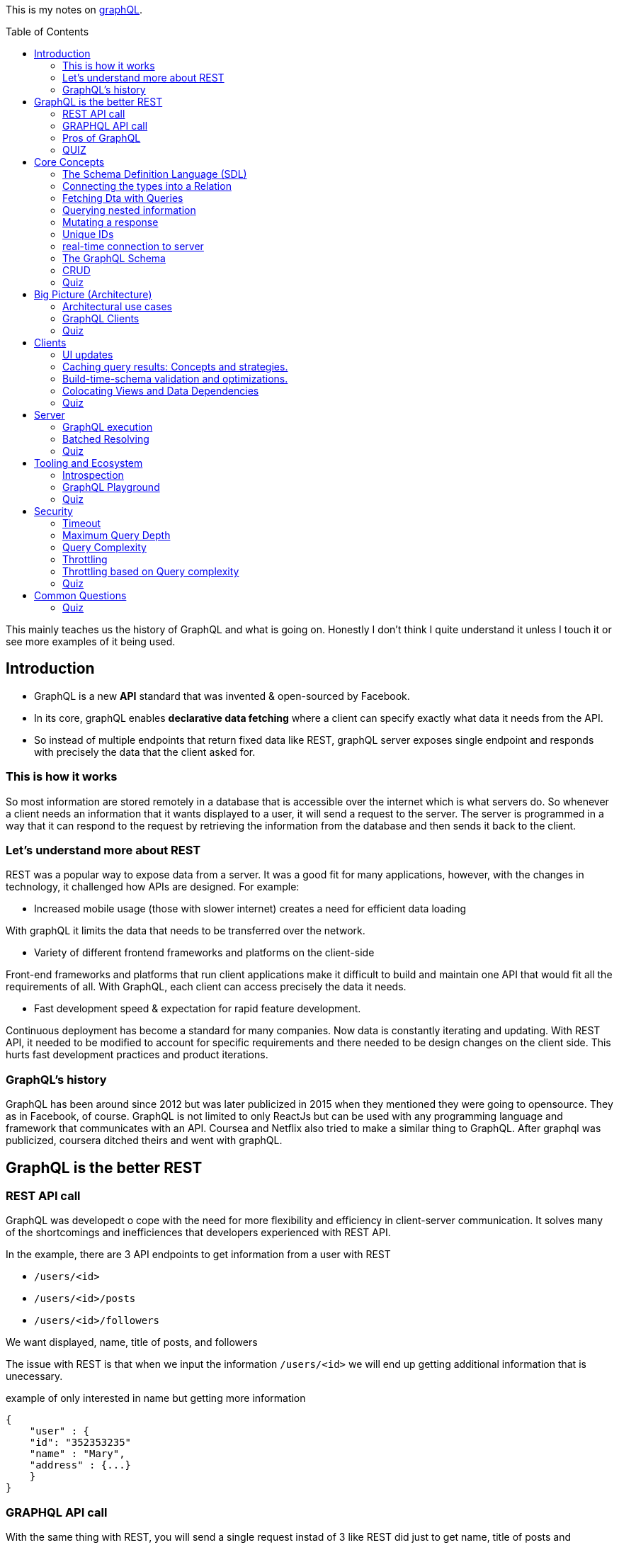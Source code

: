 :library: Asciidoctor
:toc:
:toc-placement!:

This is my notes on link:http://www.howtographql.com[graphQL].

toc::[]

This mainly teaches us the history of GraphQL and what is going on. Honestly I don't think I quite understand it unless I touch it or see more examples of it 
being used. 

== Introduction 

* GraphQL is a new *API* standard that was invented & open-sourced by Facebook. 
* In its core, graphQL enables *declarative data fetching* where a client can specify exactly what data it needs from the API. 
* So instead of multiple endpoints that return fixed data like REST, graphQL server exposes single endpoint and responds with precisely the data 
that the client asked for. 

=== This is how it works
So most information are stored remotely in a database that is accessible over the internet which is what servers do. So whenever a client needs an information 
that it wants displayed to a user, it will send a request to the server. The server is programmed in a way that it can respond to the request by retrieving 
the information from the database and then sends it back to the client. 

=== Let's understand more about REST 

REST was a popular way to expose data from a server. It was a good fit for many applications, however, with the changes in technology, it challenged how APIs are designed. 
For example: 

* Increased mobile usage (those with slower internet) creates a need for efficient data loading

With graphQL it limits the data that needs to be transferred over the network. 

* Variety of different frontend frameworks and platforms on the client-side

Front-end frameworks and platforms that run client applications make it difficult to build and maintain one API that would fit all the requirements of all. With GraphQL, 
each client can access precisely the data it needs. 

* Fast development speed & expectation for rapid feature development. 

Continuous deployment has become a standard for many companies. Now data is constantly iterating and updating. With REST API, it needed to be modified to account for specific 
requirements and there needed to be design changes on the client side. This hurts fast development practices and product iterations.

=== GraphQL's history

GraphQL has been around since 2012 but was later publicized in 2015 when they mentioned they were going to opensource. They as in Facebook, of course. 
GraphQL is not limited to only ReactJs but can be used with any programming language and framework that communicates with an API. Coursea and Netflix also 
tried to make a similar thing to GraphQL. After graphql was publicized, coursera ditched theirs and went with graphQL. 


== GraphQL is the better REST

=== REST API call
GraphQL was developedt o cope with the need for more flexibility and efficiency in client-server communication. It solves many of the shortcomings and 
inefficiences that developers experienced with REST API. 

In the example, there are 3 API endpoints to get information from a user with REST 

* `/users/<id>`
* `/users/<id>/posts`
* `/users/<id>/followers`

We want displayed, name, title of posts, and followers

The issue with REST is that when we input the information `/users/<id>` we will end up getting additional information that is unecessary. 

example of only interested in name but getting more information
----
{
    "user" : {
    "id": "352353235"
    "name" : "Mary", 
    "address" : {...}  
    }
}
----

=== GRAPHQL API call 

With the same thing with REST, you will send a single request instad of 3 like REST did just to get name, title of posts and followers.

For GraphQL, we will send a *post request* to the server. In the query it will describe all the data requirements of the client. 

----
query {
    User(id: "235532532") {
    name
    posts {
        title
    }
    followers(last: 3) {
        name
    }
    
    }
}
----

The request is self explanatory. With that ID, we want the name of the user, the title of posts, and the last 3 follower's names. 

The server will then process and fetch exactly the requested information and read it from the database. It will then package it up into a JSON object that 
will return to the client. The response will look like this: 

----
{
    "data": {
        "User" : {
            "name" : "Mary",
            "posts" : [
                { title: "Learn GraphQL today"},
                { title: "React & GraphQL - A declarative love story" },
                { title: "Why GraphQL is better than REST" },
                { title: "Relay vs Apollo - GraphQL Clients" }
            ],
            "followers" : [
                {name: "John"},
                { name: "Alice"},
                { name: "Sarah"}
            
            ]
        }
    }
}
----

This JSON information has the root field called *data*. Data returns to us all of the information that was requested in the query. 

=== Pros of GraphQL

* Elimite Over and Under fetching data. 
    ** Overfetching means downloading unnecessary data. 
    ** Underfetching means an endpoint doesn't return enough information or you need to send multiple requests (n + 1- requests problem)
* great for rapid Product Iterations. changes in the client side can be made without any extra work on the server. This is good for faster feedback cycles and product 
iterations. 
* Insightful Analytics. 
* Its Schema & Types. 
    ** GraphQL uses strong type system to define capabilities of an API. All of the types that are exposed in an API are written down in a schema using the 
    graphQL's schema definition language. 
    ** The same schema is how a client can access the data. When the schema is defined, the team's working on the front end and the back end can do their work 
    without further communication. 

=== QUIZ

Question: What is a benefit of the GraphQL schema and strong type system?

. They work well with the javascript type system 
. It solves the n+1 request problem 
. Once the schema is defined, frontend and backend teams can work independently from one another 
. Trick question: GraphQL doesn't havea type system.

====
Answer: Once the schema is defined, frontend and backend teams can work independently from one another. 
====


== Core Concepts 

In this lesson, we are going to learn about GraphQL's language. We are going to learn about how graphQL define types 
as well as sending _queries_ and _mutations_. 

=== The Schema Definition Language (SDL)
The syntax for writing schema is called *SDL*.  Here's an example of how to use SDL with these two simple types.

''''

----
type Person {
    name: String! 
    age: Int!

}
----

* This one has two fields. key *name* and *age* and the values *string* and *int*. 
* The *!* with it means that it is required.

''''

----
type Post {
    title: String!
}
----

* This one only has one field with key *title* and value *String*. 
* Again, *!* means it's required. 

=== Connecting the types into a Relation

We can define relationships between the two. GraphQL calls that *relations*. To add a relation to this example between *Person* and *Post*, we need to express that one 
person can be the *author* of many posts.  

* We add the *author* field to the Post type like this: 

----
type Post {
    title: String!
    author: Person!
}
----

Now, every post that is created needs to be associated with a person who is the author of it. 

* We add the *posts* field to the Person type to show that a person can write multiple posts. 

----
type Person {
    name: String!
    age: Int! 
    posts: [Post!]!
}
----

NOTE: the *[]* bracket tells it that it will be a list. 

After the connection has been made, now there is a _one-to-many-relationship_ between *Person* and *Post*.  They say one-to-many because of the 
expected array inside of Person. 

=== Fetching Dta with Queries 

Rest's fetching is encoded in the URL that it connects to. GraphQL's method is a whole lot more different. GraphQL doesn't have multiple endpoints like REST does, but 
just one single endpoint.  This works because the data is not fixed, but actually more flexible and let's the client decide on the requested data.  The downside to that 
is that the client needs to send more information to the server to get what the client wants. 

the process is called a *Query*. Here is an example of a query: 

----
{
    allPersons {
        name
    }

}
----

* The *root* of the query is named *allPersons*. 
* Anything that follows after the root field is called the *payload* of the query. 
* This query will return a list of all the persons that are stored in the database and will only show their *name*. 

Here's it's output example in JSON: 

----
{
    "allPersons": [
        {"name": "Johnny"},
        {"name": "Sarah"},
        {"name": "Alice"}
    ]

}
----

''''

If you wanted to add allPerson's age as well as their name, all you need to do is add *age* into the payload like this: 

----
{
    allPerson {
        name 
        age
    }

}
----

and it will output this: 

----
{
    "allPersons": [
        {"name": "Johnny", "age": 23},
        {"name": "Sarah", "age": 20},
        {"name": "Alice", "age": 20}
    ]
}
----

''''

You can actually control how much is output for the requested query. Such as if you want to limit to *only the last 2 names* instead of giving all of the results. 

----
{
    allPersons(last: 2) {
        name
        age
    }
}
----

This will list the last two names that were stored in the database. This will be great to show the newest users or something. 

----
{
    "allPersons": [
        {"name": "Sarah", "age": 20},
        {"name": "Alice", "age": 20}
    ]
}
----

Basically using the *last 2* took out poor Johnny. 


=== Querying nested information 

You can also query using nested information. 

In the example, we want to load all the posts that each person has written. Here is how the query would look like: 

----
{
    allPersons {
        name
            posts {
                title
            }
    }
}

----

Here is how the server is going to output the query request in JSON: 

----
{
    "allPerson": [
        {
            "name": "Johnny",
            "posts": [
                {"title": "graphQL is awesome"},
                {"title": "Relay is a powerful graphql client"}
            ]
        
        },
        {
            "name": "Sarah",
            "posts": [
                {"title": "How to get started with React & GraphQL"}
            ]
        
        }
    ]
}

----

There we see that it only shows the title of the posts nested with the user's name. 

=== Mutating a response 

We learned about requesting data, now we will learn about making changes to the data that is stored. With GraphQL, we make these changes using 
so called *mutations*. There are three kinds of mutations: 

. *creating* new data
. *updating* existing data 
. *deleting* existing data 

To modify the data, it is actually written the same way you would when making a request except that you need to start it with the mutation keyword. Example: 

----
mutation {
    createPerson(name: "Bob", age: 36) {
        name
        age
    }
}
----

* Just like the request, mutation also has a root field, and this root field is called *createPerson*. 
* Inside the paranthesis are arguments that will be placed into the payload. The arguments are: *name: "Bob", age: 36*. 
* The payload's key will then look at the argument's values to replace with it. 

the output for the mutation will look like this: 

----
{
    "createPerson": {
        "name": "Bob",
        "age": 36
    }
}
----

=== Unique IDs 

GraphQL types have unique IDs that are generated by the server: 

----
type Person {
    id: ID!
    name: String! 
    age: Int!
}
----

When we were making a mutation, we can also request an ID when we were creating a person. 

----
mutation {
    createPerson(name: "Bob", age: 36) {
        id
    }
}
----

=== real-time connection to server 

One absolute necessity is to have a real-time connection to the server to get immediate information about changes. 

For this use case, graphql offers the concept of subscriptions. When a client subscribes to an event, it will initiate and hold 
a steady connection to the server. 

In this example, the client subscribes on the server to get informed about new users being created. 

----
subscription {
    newPerson {
        name
        age
    }
}
----

So now when a new user is created, the server will push the data to the client. 
Unlike queries and mutations that follow a typical response cycle, subscriptions will have a continuous stream of data sent over to the client. 

Again, so with that subscription setup with the root *newPerson*, the client will receive a user's name and age every single time a new user is created. 

=== The GraphQL Schema 

* The schema defines the capabilities of the API by specifying how a client can fetch, mutate, and subscribe the data. 
* It is also a contract between the client and the server. 
* It is also a collection of GraphQL types with special root types. 

The schema will have different root types that define its entry points for the API. 

* type *Query* sends requests for data to be read. 
* type *Mutation* modifies the data.
* type *Subscription* is like query except it sets up a constant connection for when changes happen.

''''
Query type: 

----
{
    allPersons {
        name
    }
}
----

----
type Query {
    allPersons(last: Int): [Person!]!
}
----

* (last: Int) is to limit the result. You can even use *first*..

''''
Mutation type: 

----
mutation {
    createPerson(name: "Bob", age: 36) {
        id
    }
}
----

----
type Mutation {
    createPerson(name: String!, age: Int!: Person!)
}
----

''''

Subscription type:

----
subscription {
    newPerson {
        name
        age
    }
}
----

----
type Subscription {
    newPerson: Person!
}
----

''''

The full schema of what it's using: 

----
type Person {
    id: ID!
    name: String!
    age: Int!
    posts: [Post!]!
}
----

----
type Post {
    title: String!
    author: Person!
}
----

* When you see *Person!* , it is linked to *Person* and is being sent there. 
* When you see *[Person!]*, it is also linked but is receiving it. 

=== CRUD
Right now it doesn't really do anything, but we can define a CRUD style API by adding a new fields to the schemas's root types. 
CRUD is short for *create, read, update, delete* which actually refers to the type of operations we will use with GraphQL.

So right now we want to add the new field to the *query* type to retrieve all of the stored posts from the server. The field is called 
*allPosts* and looks very similar to the *allPersons* field. 

----
type Query {
    allPersons(last: Int): [Person!]!
    allPosts(last: Int): [Post!]!
}
----

All this does is ask for all the posts and all of the persons that are stored in the database. However, this way is not possible to query 
individual posts or person objects. 

To complete the CRUD API for the person type, we can do so by adding two more mutations. One for updating and one for deleting person objects. 

----
type Mutation {
    createPerson(name: String!, age: String!): Person!
    updatePerson(id: ID!, name: String!, age: String!): Person!
    deletePerson(id: ID!): Person!
}
----

* updatePerson has to look up the *ID* which will allow us to specify which person that needs to be updated, and also supplied the new arguments to change.
* deletePerson only needs the ID to tell the server which person to delete. 

Now, the same must be done for *posts*. 

----
createPost(title: String!): Post!
updatePost(id: ID!, title: String!): Post!
deletePost(id: ID!): Post!
----

* For the update and delete mutation to work, we need to specify an ID. 

''''
Now to update the subscription, we need to add all the persons and posts type that were created and existing. 

----
type Subscription {
    newPerson: Person!
    updatedPerson: Person!
    deletedPerson: Person!
    newPost: Post!
    updatedPost: Post!
    deletedPost: Post!
}
----

=== Quiz 

Question: What are GraphQL subscriptions used for?

. Event-based realtime functionality
. You use them to subscribe to the GraphQL Weekly newsletter
. Schema-based realtime functionality
. They combine Queries and Mutations and allow you to read and write data. 

====
Answer: Event-based realtime functionality
====

== Big Picture (Architecture)

An important thing to note is that graphQL was only released as a *specification*. Which means it tells how the graphql server has to behave. 
We can read the specification here: link:http://facebook.github.io/graphql/[graphql github]. 

If we want to use graphql in a project, we have to build the graphql server ouselves. We can do that with any programming language. 

We can also use a service graphql that provides a powerful server out of the box. 

=== Architectural use cases

There are three main architectural use cases. 

. GraphQL server with a connected database
    ** this is a simple setup that the lesson will cover later (hopefully.. this is what I'm interested in). 
    ** this is more common with _greenfield_ projects. 
    ** the setup is: you have 1 web server that implements the graphQL specification. Query arrives at graphQL's server, the server 
    reads it and fetches the data. This is called *resolving the query*. 
    ** GraphQL is actually *transport layer agnostic*. 
        *** GraphQL can be used with any available network protocol, so you can implement a graphql server on TCP, websockets, or any transport. 
    ** GraphQL doesn't care about the format that the database stores its data. We can use SQL database like AWS, aurora, or even a noSQL database like MongoDB. 
. GraphQL server to integrate existing system. 
    ** a bunch of other third party systems will get computed to a single graphQL API. 
    ** great for companies with legacy infrastructures and many different APIs. 
    ** GraphQL can be used to unify those existing systems and hide the messy backend.
    ** GraphQL will communicate with the existing systems and packages it up to the graphQL's response format. 
    ** GraphQL doesn't care about the data sources are, such as databases, web services, 3rd party APIs, etc). 
    ** here's a visual example of what goes on: +
    image:img/graphql/graphql2.png[] +
    ** You can also combine one with graphql and still communicate with the others. 
    ** GraphQL handles this with *Resolver functions*. The purpose of a resolver function is to retrieve the data for its corresponding field. 
. A hybrid approach with a connected database and integration of existing system. 

=== GraphQL Clients 

GraphQL is great for frontend developers as data fetching complexity can be pushed to the server-side. The server machine will be dealing with the heavy work.  

* *Imperative data fetching* : With REST, you used to have to create a fetch request and then parse the server response and then would have to be stored locally. Only after then, it will be 
displayed in the UI. 

* *Declarative data fetching* : It has to describe its data requirements with query, mutation, or subscription. Then it can display information in the UI. The in 
between steps are handled by the GraphQL client. This is what graphQL client libraries will handle such as Relay or Apollo. 

=== Quiz 
Question: What is a resolver function?

. A function that a GraphQL client uses to resolve a query on the frontend.
. It's a synonym for serverless functions. 
. A function that solves all your problems. 
* A function on GraphQL server that's responsible for fetching the data for a single field.

====
Answer: A function on a GraphQL server that's responsible for fetching the data for a single field. 
====

== Clients 

Some infrastructure feature that is needed for our app is: 

* directly sending queries and mutations without constructing HTTP requests. 
* view-layer integration. 
* caching
* validating and optimizing queries based on the schema. 

=== UI updates
With graphQL's client we no need to do an HTTP fetch and parse anymore. But how do we get it to show up in the UI? If we use ReactJS, the graphQL 
will fetch the needed data under the hood and make it available in the *props* of our component. The declarative nature ties well with 
link:https://en.wikipedia.org/wiki/Functional_reactive_programming[functional reactive programming] techniques. 

=== Caching query results: Concepts and strategies. 

It's good practice to store the data that was retrieved somewhere with the user to save load times and whatnot. A good way to do this is to 
_normalize_ the data beforehand. Which means that the query result gets flattened and the store will only contain individual records that can be 
referenced with a globally unique ID. 

=== Build-time-schema validation and optimizations. 

When the build environment has access to the schema, it can parse all of the graphQL code that's located in the project and compare it 
against the information from the schema. This catches any typos and other errors before it is put in production where the users can see this error.

=== Colocating Views and Data Dependencies 

The great thing about GraphQL is that it has a split view. One is the written data requirements and the other is the UI code. This split view 
gives you a better visualization of the data and will give a better understanding of its data.

=== Quiz 

What does a GraphQL client usually do before caching the results of a query?

. Validating the query results against the schema 
. Calling a resolver function 
. Normalizing the data 
. Making the data available in the props of a React Component 

====
Answer: Normalizing the data
====

== Server

=== GraphQL execution 

The query is traversed field by field, executing "resolvers" for each field. So, here's an example of a schema: 

----
type Query {
    author(id: ID!): Author
}
type Author {
    posts: [Post]
}

type Post {
    title: String
    content: String
}
----

And then here is an actual query that we will send to the server with the schema above:

----
query {
    author(id: "abc") {
        posts {
            title 
            content 
        }
    }
}
----

You can also set the query up with the associated type. 

----
query: Query {
    author(id: "abc"): Author {
        posts: [Post] {
            title: String 
            content: String
        }
    }

}
----

What will then happen is the resolvers will run for every field sequentually like a list. So this is how it will be executed: 

----
Query.author(root, { id: 'abc' }, context) -> author
Author.posts(author, null, context) -> posts
for each post in posts
  Post.title(post, null, context) -> title
  Post.content(post, null, context) -> content
----

So after that, the system will put everything together into the correct shape for the result and returns a JSON format. 

=== Batched Resolving 

So there's a bit of an issue if we wanted to retrive data like this: 

----
query {
  posts {
    title
    author {
      name
      avatar
    }
  }
}
----

Well, if it was a blog, it's most likely that most of the posts will have the same authors. So if we need to make an API call to get each author obect, we might accidentally 
make multiple requests for the same one... so for example: 

----
fetch('/authors/1')
fetch('/authors/2')
fetch('/authors/1')
fetch('/authors/2')
fetch('/authors/1')
fetch('/authors/2')
----

To avoid this problem, we should wrap our fetching function in a utility that will wait for all of the resolvers to run, then make sure to only fetch each item once.

----
authorLoader = new AuthorLoader()

// Queue up a bunch of fetches
authorLoader.load(1);
authorLoader.load(2);
authorLoader.load(1);
authorLoader.load(2);

// Then, the loader only does the minimal amount of work
fetch('/authors/1');
fetch('/authors/2');
----

If the API supports batched requests, we can just do one fetch to the backend, like this: 

----
fetch('/authors?ids=1,2')
----

In JavaScript, the above methods can be implemented using a utility called link:https://github.com/facebook/dataloader[dataloader]. 

=== Quiz 

Which statement about GraphQL servers is correct?

. A single record is never fetched more than once for a given query. 
. Resolvers can be defined on a field graularity
. Query fields are resolved depth-first 
. A GraphQL server that doesn't use DataLoader isn't a GraphQL server. 

====
Answer: Resolvers can be defined on a field granularity
====

== Tooling and Ecosystem

In this lesson we will find out why GraphQL is great for developing tools. 

GraphQL's Type system allows us to quickly define the surface area of our API and it allows developers to define the capabilities of an API. 
GraphQL allows clients to ask a server for information about its schema. It is called *introspection*. 

=== Introspection 

To let the client know what is accessible through a graphQL API, we ask graphQL for this information by querying the `\__schema` meta-field which 
is available on the root type of a Query. 

----
query {
    __schema {
        types {
            name
        }
    }
}
----

So here's this schema definition: 

----
type Query {
  author(id: ID!): Author
}

type Author {
  posts: [Post!]!
}

type Post {
  title: String!
}
----

With the *introspection query* that we wrote out and used it with the schema above, we would get this result: 

----
{
  "data": {
    "__schema": {
      "types": [
        {
          "name": "Query"
        },
        {
          "name": "Author"
        },
        {
          "name": "Post"
        },
        {
          "name": "ID"
        },
        {
          "name": "String"
        },
        {
          "name": "__Schema"
        },
        {
          "name": "__Type"
        },
        {
          "name": "__TypeKind"
        },
        {
          "name": "__Field"
        },
        {
          "name": "__InputValue"
        },
        {
          "name": "__EnumValue"
        },
        {
          "name": "__Directive"
        },
        {
          "name": "__DirectiveLocation"
        }
      ]
    }
  }
}
----

What we did was we queried *for all types* on the schema. We get both the object types that were defined like `"Author"` and scalar types. 

''''

There's more than to just _name_ for introspection types. Here's an example: 

----
{
    __type(name: "Author") {
        name
        description
    }
}
----

This example we query a single type using the `\__type` meta-field and we ask for its name and description. 

----
{
  "data": {
    "__type": {
      "name": "Author",
      "description": "The author of a post.",
    }
  }
}
----

The great thing about Introspection  is that it's great for autocomplete, code generating, etc. I wish they would actually talk more about this, actually. What a short chapter. 

=== GraphQL Playground 

There's a special IDE for playing with GraphQL called link:https://github.com/graphcool/graphql-playground[GraphQL Playground]. The IDE you can make queries, mutations, subscriptions,
autocomplete, and validation. There's even a documenation explorer to refer to which is powered by introspection.  It also has query history so it lets you work with multiple graphQL api's side by side. 
It seamlessly integrates with `graphql-config`.  This tool is great to work with a graphql server without writing plain graphQL queries over _curl_. 

=== Quiz 

Question: What mechanism is used by most tools to discover a GraphQL server's type system? 

. The IDL 
. GraphQL 
. Introspection 
. Subscriptions 

====
Answer: Introspection
====

== Security

With the client's freedom, GraphQL's server must be ready to handle those that want to abuse the power or those who submit very large queries. These cases can 
take a GraphQL server down. 

There are ways to avoid this issue. 

=== Timeout 

Using a timeout is the easiest way to handle overload queries. For example we can configure with a *5 second timeout* would stop the execution of any query that 
is taking more than 5 seconds to execute. 

* Pros: 
** Simple to implement.
** Most strategies will still use a timeout as a final protection. 

* Cons: 
** Damage can already be done even when the timeout kicks in. 
** Sometimes hard to implement. Cutting connections after a certain time may result in strange behaviors. 

=== Maximum Query Depth 

GraphQL will let us craft any complex query which means we can nest within nest within nest. So there can be a way to limit a query depth. 
GraphQL can reject or accept a request based on its depth. 

Let's say the server was configured witha  maximum Query Depth of *3*. Everything within the red maker of this image is considered *too deep* and the query is *invalid*. +
image:img/graphql/querydepth.png[] +

* Pros: 
** Since the AST of the document is analyzed statically, the query does not even execute, which adds no load on the graphql server. 

* Cons: 
** Depth alone is often not enough to cover all abusive queries. For example a query requesting an enormous amount of nodes on the root will be very expensive 
but unlikely to be blocked by a query depth analyzer. 

=== Query Complexity 

To minimize load, try to be specific with the request to get a singular result rather than a list of items. 

Here's an example of a query and its complexity: 

----
query {
  author(id: "abc") {    # complexity: 1
    posts(first: 5) {    # complexity: 5
      title              # complexity: 1
    }
  }
}
----

* Pros: 
** Covers more cases than a simple query depth. 
** Reject queries before executing them by statically analyzing the complexity. 

* Cons: 
** Hard to implement perfectly. 
** If complexity is estimated by developers, how do we keep it up to date? How do we find the costs in the first place? 
** Mutations are hard to estimate. what if they have a side effect that is hard to measure like queuing a background job?

=== Throttling 

We can throttle a request based on time. 

In the example, our maximum server time (Bucket Size) allowed is set to `1000ms`, the clients gain `100ms` of server time per second (leak rate) and this mutation: 

----
mutation {
  createPost(input: { title: "GraphQL Security" }) {
    post {
      title
    }
  }
}
----

This mutation will take an average `200ms` to complete. The client will operate the request more than 5 times within 1 second until more available server time is added to the 
client. 

After two seconds (`200ms`), our client could call the `createPost` a single time. Throttling will be good because we can use it less often and smaller queries may be 
called more often since they will be very fast to compute.

=== Throttling based on Query complexity 

This query complexity example: 

----
query {
  author(id: "abc") {    # complexity: 1
    posts {              # complexity: 1
      title              # complexity: 1
    }
  }
}
----

Has a total of `3` query cost based on its complexity.  We can set a maximum cost of `9` and our client could run this query only three times before the leak 
rate forbids them to query more. 

The client can calculate the costs of their queries themselves without needing to estimate server time. 

There's a github public API that uses this approach to throttle their clients. Here's how they did it: link:https://developer.github.com/v4/guides/resource-limitations/[]. 

=== Quiz 

Question: Which one of these strategise is not a valid way to defend against abusive or large queries?

. Calculating query complexity 
. Adding more servers 
. Maximum query depth 
. Timeout 

====
Answer: Adding more servers
====

== Common Questions

=== Quiz

Question: How does a GraphQL server deal with failures?

. A GraphQL server never fails 
. It returns a dedicated errors object in the server response 
. It uses HTTP status codes to inidcate what went wrong 
. It starts crying and hides under the bed 

====
Answer: It returns a dedicated errors object in the server response
====